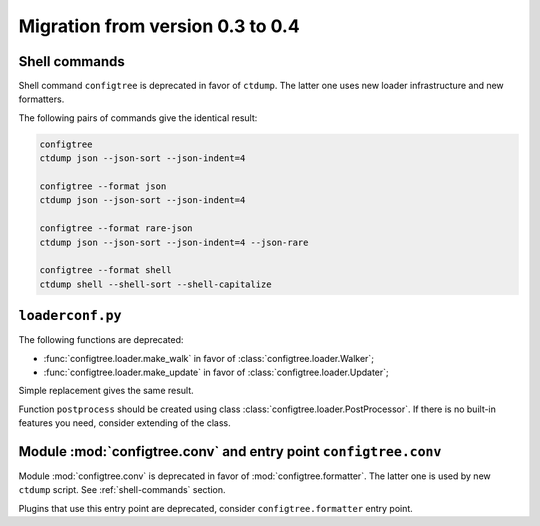 Migration from version 0.3 to 0.4
=================================

.. _shell-commands:

Shell commands
--------------

Shell command ``configtree`` is deprecated in favor of ``ctdump``.
The latter one uses new loader infrastructure and new formatters.

The following pairs of commands give the identical result:

..  code-block:: bash

    configtree
    ctdump json --json-sort --json-indent=4

    configtree --format json
    ctdump json --json-sort --json-indent=4

    configtree --format rare-json
    ctdump json --json-sort --json-indent=4 --json-rare

    configtree --format shell
    ctdump shell --shell-sort --shell-capitalize


``loaderconf.py``
-----------------

The following functions are deprecated:

*   :func:`configtree.loader.make_walk` in favor of :class:`configtree.loader.Walker`;
*   :func:`configtree.loader.make_update` in favor of :class:`configtree.loader.Updater`;

Simple replacement gives the same result.

Function ``postprocess`` should be created using class :class:`configtree.loader.PostProcessor`.
If there is no built-in features you need, consider extending of the class.


Module :mod:`configtree.conv` and entry point ``configtree.conv``
-----------------------------------------------------------------

Module :mod:`configtree.conv` is deprecated in favor of :mod:`configtree.formatter`.
The latter one is used by new ``ctdump`` script.  See :ref:`shell-commands` section.

Plugins that use this entry point are deprecated, consider ``configtree.formatter``
entry point.
